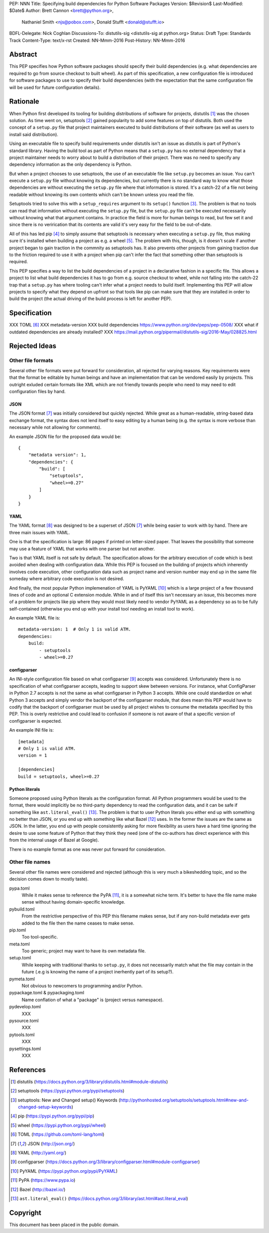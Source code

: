 PEP: NNN
Title: Specifying build dependencies for Python Software Packages
Version: $Revision$
Last-Modified: $Date$
Author: Brett Cannon <brett@python.org>,
        Nathaniel Smith <njs@pobox.com>,
        Donald Stufft <donald@stufft.io>
BDFL-Delegate: Nick Coghlan
Discussions-To:	distutils-sig <distutils-sig at python.org>
Status: Draft
Type: Standards Track
Content-Type: text/x-rst
Created: NN-Mmm-2016
Post-History: NN-Mmm-2016


Abstract
========

This PEP specifies how Python software packages should specify their
build dependencies (e.g. what dependencies are required to go from
source checkout to built wheel). As part of this specification, a new
configuration file is introduced for software packages to use to
specify their build dependencies (with the expectation that the same
configuration file will be used for future configuration details).


Rationale
=========

When Python first developed its tooling for building distributions of
software for projects, distutils [#distutils]_ was the chosen
solution. As time went on, setuptools [#setuptools]_ gained popularity
to add some features on top of distutils. Both used the concept of a
``setup.py`` file that project maintainers executed to build
distributions of their software (as well as users to install said
distribution).

Using an executable file to specify build requirements under distutils
isn't an issue as distutils is part of Python's standard library.
Having the build tool as part of Python means that a ``setup.py`` has
no external dependency that a project maintainer needs to worry about
to build a distribution of their project. There was no need to specify
any dependency information as the only dependency is Python.

But when a project chooses to use setuptools, the use of an executable
file like ``setup.py`` becomes an issue. You can't execute a
``setup.py`` file without knowing its dependencies, but currently
there is no standard way to know what those dependencies are without
executing the ``setup.py`` file where that information is stored. It's
a catch-22 of a file not being readable without knowing its own
contents which can't be known unless you read the file.

Setuptools tried to solve this with a ``setup_requires`` argument to
its ``setup()`` function [#setup_args]_. The problem is that no tools
can read that information without executing the ``setup.py`` file, but
the ``setup.py`` file can't be executed necessarily without knowing
what that argument contains. In practice the field is more for human
beings to read, but few set it and since there is no verirication that
its contents are valid it's very easy for the field to be out-of-date.

All of this has led pip [#pip]_ to simply assume that setuptools is
necessary when executing a ``setup.py`` file, thus making sure it's
installed when building a project as e.g. a wheel [#wheel]_. The
problem with this, though, is it doesn't scale if another project
began to gain traction in the commnity as setuptools has. It also
prevents other projects from gaining traction due to the friction
required to use it with a project when pip can't infer the fact that
something other than setuptools is required.

This PEP specifies a way to list the build dependencies of a project
in a declarative fashion in a specific file. This allows a project
to list what build dependencies it has to go from e.g. source
checkout to wheel, while not falling into the catch-22 trap that a
``setup.py`` has where tooling can't infer what a project needs to
build itself. Implementing this PEP will allow projects to specify
what they depend on upfront so that tools like pip can make sure that
they are installed in order to build the project (the actual driving
of the build process is left for another PEP).

Specification
=============

XXX TOML [#toml]_
XXX metadata-version
XXX build dependencies https://www.python.org/dev/peps/pep-0508/
XXX what if outdated dependencies are already installed?
XXX https://mail.python.org/pipermail/distutils-sig/2016-May/028825.html


Rejected Ideas
==============

Other file formats
------------------

Several other file formats were put forward for consideration, all
rejected for varying reasons. Key requirements were that the format
be editable by human beings and have an implementation that can be
vendored easily by projects. This outright exluded certain formats
like XML which are not friendly towards people who need to may need to
edit configuration files by hand.


JSON
''''

The JSON format [#json]_ was initially considered but quickly
rejected. While great as a human-readable, string-based data exchange
format, the syntax does not lend itself to easy editing by a human
being (e.g. the syntax is more verbose than necessary while not
allowing for comments).

An example JSON file for the proposed data would be::

    {
        "metadata version": 1,
        "dependencies": {
            "build": [
                "setuptools",
                "wheel>=0.27"
            ]
        }
    }


YAML
''''

The YAML format [#yaml]_ was designed to be a superset of JSON
[#json]_ while being easier to work with by hand. There are three main
issues with YAML.

One is that the specification is large: 86 pages if printed on
letter-sized paper. That leaves the possibility that someone may use a
feature of YAML that works with one parser but not another.

Two is that YAML itself is not safe by default. The specification
allows for the arbitrary execution of code which is best avoided when
dealing with configuration data. While this PEP is focused on
the building of projects which inherently involves code execution,
other configuration data such as project name and version number may
end up in the same file someday where arbitrary code execution is not
desired.

And finally, the most popular Python implemenation of YAML is
PyYAML [#pyyaml]_ which is a large project of a few thousand lines of
code and an optional C extension module. While in and of itself this
isn't necessary an issue, this becomes more of a problem for projects
like pip where they would most likely need to vendor PyYAML as a
dependency so as to be fully self-contained (otherwise you end up
with your install tool needing an install tool to work).

An example YAML file is::

    metadata-version: 1  # Only 1 is valid ATM.
    dependencies:
        build:
            - setuptools
            - wheel>=0.27


configparser
''''''''''''

An INI-style configuration file based on what
configparser [#configparser]_ accepts was considered. Unfortunately
there is no specification of what configparser accepts, leading to
support skew between versions. For instance, what ConfigParser in
Python 2.7 accepts is not the same as what configparser in Python 3
accepts. While one could standardize on what Python 3 accepts and
simply vendor the backport of the configparser module, that does mean
this PEP would have to codify that the backport of configparser must
be used by all project wishes to consume the metadata specified by
this PEP. This is overly restrictive and could lead to confusion if
someone is not aware of that a specific version of configparser is
expected.

An example INI file is::

    [metadata]
    # Only 1 is valid ATM.
    version = 1

    [dependencies]
    build = setuptools, wheel>=0.27


Python literals
'''''''''''''''

Someone proposed using Python literals as the configuration format.
All Python programmers would be used to the format, there
would implicitly be no third-party dependency to read the
configuration data, and it can be safe if something like
``ast.literal_eval()`` [#ast_literal_eval]_. The problem is that
to user Python literals you either end up with something no
better than JSON, or you end up with something like what
Bazel [#bazel]_ uses. In the former the issues are the same as JSON.
In the latter, you end up with people consistently asking for more
flexibility as users have a hard time ignoring the desire to use some
feature of Python that they think they need (one of the co-authors has
direct experience with this from the internal usage of Bazel at
Google).

There is no example format as one was never put forward for
consideration.


Other file names
----------------

Several other file names were considered and rejected (although this
is very much a bikeshedding topic, and so the decision comes down to
mostly taste).

pypa.toml
  While it makes sense to reference the PyPA [#pypa]_, it is a
  somewhat niche term. It's better to have the file name make sense
  without having domain-specific knowledge.

pybuild.toml
  From the restrictive perspective of this PEP this filename makes
  sense, but if any non-build metadata ever gets added to the file
  then the name ceases to make sense.

pip.toml
  Too tool-specific.

meta.toml
  Too generic; project may want to have its own metadata file.

setup.toml
  While keeping with traditional thanks to ``setup.py``, it does not
  necessarily match what the file may contain in the future (.e.g is
  knowing the name of a project inerhently part of its setup?).

pymeta.toml
  Not obvious to newcomers to programming and/or Python.

pypackage.toml & pypackaging.toml
  Name conflation of what a "package" is (project versus namespace).

pydevelop.toml
  XXX

pysource.toml
  XXX

pytools.toml
  XXX

pysettings.toml
  XXX


References
==========

.. [#distutils] distutils
   (https://docs.python.org/3/library/distutils.html#module-distutils)

.. [#setuptools] setuptools
   (https://pypi.python.org/pypi/setuptools)

.. [#setup_args] setuptools: New and Changed setup() Keywords
   (http://pythonhosted.org/setuptools/setuptools.html#new-and-changed-setup-keywords)

.. [#pip] pip
   (https://pypi.python.org/pypi/pip)

.. [#wheel] wheel
   (https://pypi.python.org/pypi/wheel)

.. [#toml] TOML
   (https://github.com/toml-lang/toml)

.. [#json] JSON
   (http://json.org/)

.. [#yaml] YAML
   (http://yaml.org/)

.. [#configparser] configparser
   (https://docs.python.org/3/library/configparser.html#module-configparser)

.. [#pyyaml] PyYAML
   (https://pypi.python.org/pypi/PyYAML)

.. [#pypa] PyPA
   (https://www.pypa.io)

.. [#bazel] Bazel
   (http://bazel.io/)

.. [#ast_literal_eval] ``ast.literal_eval()``
   (https://docs.python.org/3/library/ast.html#ast.literal_eval)


Copyright
=========

This document has been placed in the public domain.



..
   Local Variables:
   mode: indented-text
   indent-tabs-mode: nil
   sentence-end-double-space: t
   fill-column: 70
   coding: utf-8
   End:
